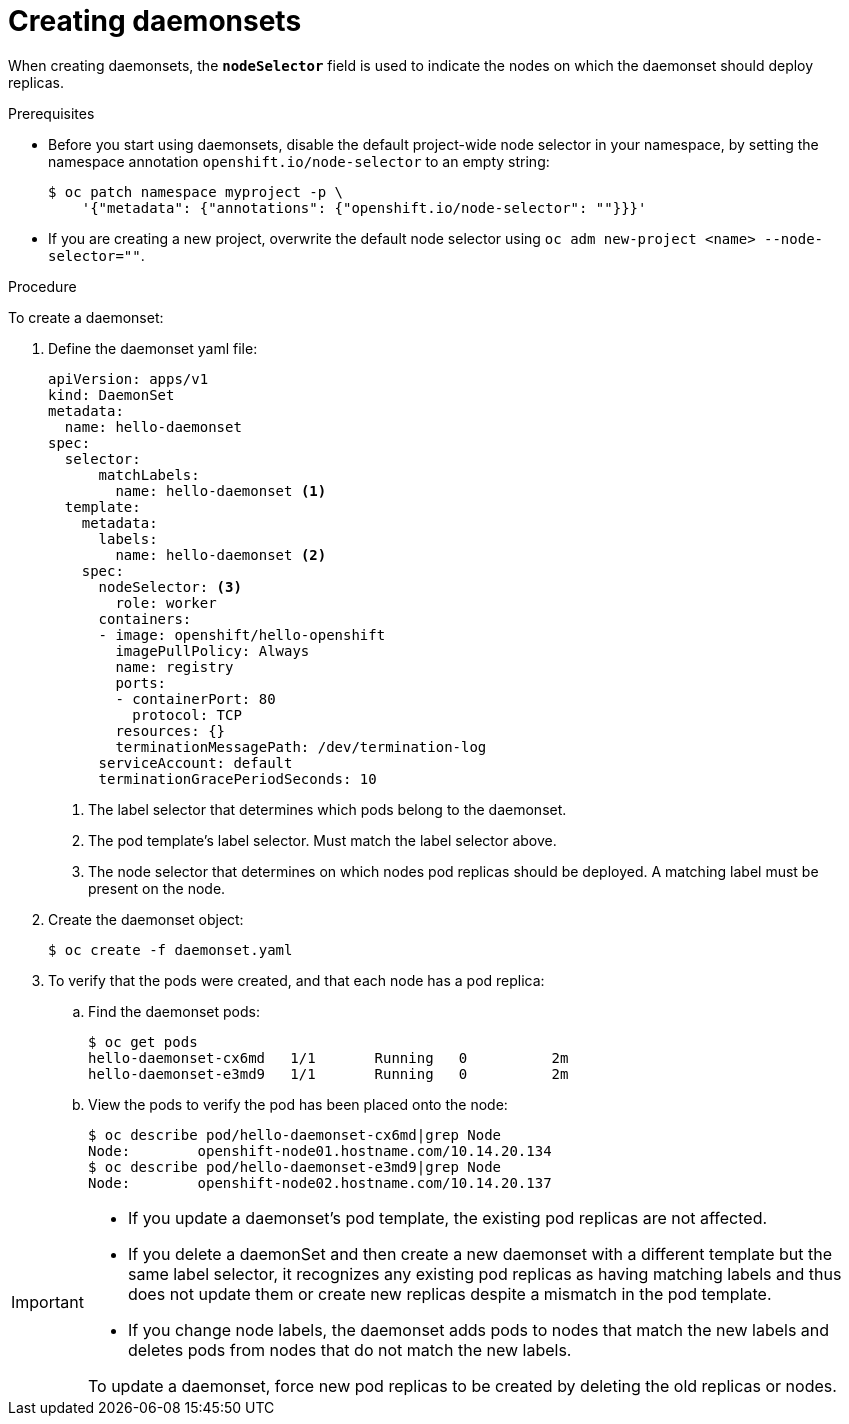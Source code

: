 // Module included in the following assemblies:
//
// * nodes/nodes-pods-daemonsets.adoc

[id="nodes-pods-daemonsets-creating_{context}"]
= Creating daemonsets

When creating daemonsets, the `*nodeSelector*` field is used to indicate the
nodes on which the daemonset should deploy replicas.

.Prerequisites

* Before you start using daemonsets, disable the default project-wide node selector
in your namespace, by setting the namespace annotation `openshift.io/node-selector` to an empty string:
+
----
$ oc patch namespace myproject -p \
    '{"metadata": {"annotations": {"openshift.io/node-selector": ""}}}'
----

* If you are creating a new project, overwrite the default node selector using
`oc adm new-project <name> --node-selector=""`.

.Procedure

To create a daemonset:

. Define the daemonset yaml file:
+
[source,yaml]
----
apiVersion: apps/v1
kind: DaemonSet
metadata:
  name: hello-daemonset
spec:
  selector:
      matchLabels:
        name: hello-daemonset <1>
  template:
    metadata:
      labels:
        name: hello-daemonset <2>
    spec:
      nodeSelector: <3>
        role: worker
      containers:
      - image: openshift/hello-openshift
        imagePullPolicy: Always
        name: registry
        ports:
        - containerPort: 80
          protocol: TCP
        resources: {}
        terminationMessagePath: /dev/termination-log
      serviceAccount: default
      terminationGracePeriodSeconds: 10
----
<1> The label selector that determines which pods belong to the daemonset.
<2> The pod template's label selector. Must match the label selector above.
<3> The node selector that determines on which nodes pod replicas should be deployed.
A matching label must be present on the node.

. Create the daemonset object:
+
----
$ oc create -f daemonset.yaml
----

. To verify that the pods were created, and that each node has a pod replica:
+
.. Find the daemonset pods:
+
----
$ oc get pods
hello-daemonset-cx6md   1/1       Running   0          2m
hello-daemonset-e3md9   1/1       Running   0          2m
----
+
.. View the pods to verify the pod has been placed onto the node:
+
----
$ oc describe pod/hello-daemonset-cx6md|grep Node
Node:        openshift-node01.hostname.com/10.14.20.134
$ oc describe pod/hello-daemonset-e3md9|grep Node
Node:        openshift-node02.hostname.com/10.14.20.137
----

[IMPORTANT]
====
* If you update a daemonset's pod template, the existing pod
replicas are not affected.

* If you delete a daemonSet and then create a new daemonset
with a different template but the same label selector, it recognizes any
existing pod replicas as having matching labels and thus does not update them or
create new replicas despite a mismatch in the pod template.

* If you change node labels, the daemonset adds pods to nodes that match the new labels and deletes pods
from nodes that do not match the new labels.

To update a daemonset, force new pod replicas to be created by deleting the old
replicas or nodes.
====
